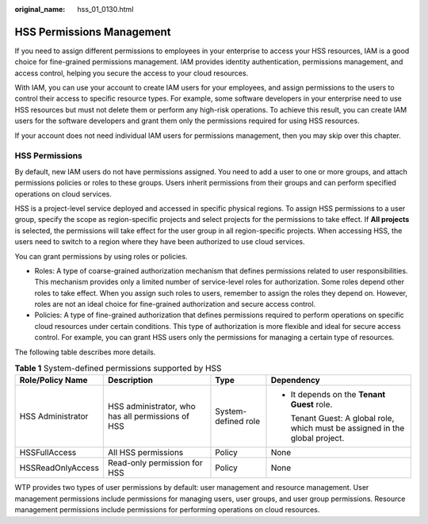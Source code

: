 :original_name: hss_01_0130.html

.. _hss_01_0130:

HSS Permissions Management
==========================

If you need to assign different permissions to employees in your enterprise to access your HSS resources, IAM is a good choice for fine-grained permissions management. IAM provides identity authentication, permissions management, and access control, helping you secure the access to your cloud resources.

With IAM, you can use your account to create IAM users for your employees, and assign permissions to the users to control their access to specific resource types. For example, some software developers in your enterprise need to use HSS resources but must not delete them or perform any high-risk operations. To achieve this result, you can create IAM users for the software developers and grant them only the permissions required for using HSS resources.

If your account does not need individual IAM users for permissions management, then you may skip over this chapter.

HSS Permissions
---------------

By default, new IAM users do not have permissions assigned. You need to add a user to one or more groups, and attach permissions policies or roles to these groups. Users inherit permissions from their groups and can perform specified operations on cloud services.

HSS is a project-level service deployed and accessed in specific physical regions. To assign HSS permissions to a user group, specify the scope as region-specific projects and select projects for the permissions to take effect. If **All projects** is selected, the permissions will take effect for the user group in all region-specific projects. When accessing HSS, the users need to switch to a region where they have been authorized to use cloud services.

You can grant permissions by using roles or policies.

-  Roles: A type of coarse-grained authorization mechanism that defines permissions related to user responsibilities. This mechanism provides only a limited number of service-level roles for authorization. Some roles depend other roles to take effect. When you assign such roles to users, remember to assign the roles they depend on. However, roles are not an ideal choice for fine-grained authorization and secure access control.
-  Policies: A type of fine-grained authorization that defines permissions required to perform operations on specific cloud resources under certain conditions. This type of authorization is more flexible and ideal for secure access control. For example, you can grant HSS users only the permissions for managing a certain type of resources.

The following table describes more details.

.. table:: **Table 1** System-defined permissions supported by HSS

   +-------------------+---------------------------------------------------+---------------------+-------------------------------------------------------------------------------+
   | Role/Policy Name  | Description                                       | Type                | Dependency                                                                    |
   +===================+===================================================+=====================+===============================================================================+
   | HSS Administrator | HSS administrator, who has all permissions of HSS | System-defined role | -  It depends on the **Tenant Guest** role.                                   |
   |                   |                                                   |                     |                                                                               |
   |                   |                                                   |                     |    Tenant Guest: A global role, which must be assigned in the global project. |
   +-------------------+---------------------------------------------------+---------------------+-------------------------------------------------------------------------------+
   | HSSFullAccess     | All HSS permissions                               | Policy              | None                                                                          |
   +-------------------+---------------------------------------------------+---------------------+-------------------------------------------------------------------------------+
   | HSSReadOnlyAccess | Read-only permission for HSS                      | Policy              | None                                                                          |
   +-------------------+---------------------------------------------------+---------------------+-------------------------------------------------------------------------------+

WTP provides two types of user permissions by default: user management and resource management. User management permissions include permissions for managing users, user groups, and user group permissions. Resource management permissions include permissions for performing operations on cloud resources.
